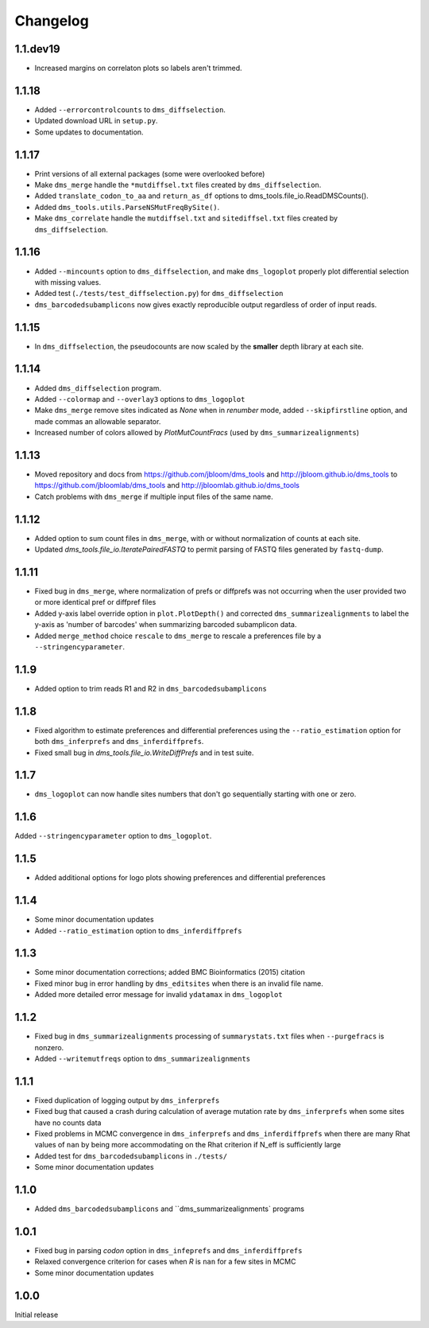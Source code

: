 Changelog
===========

1.1.dev19
------------

* Increased margins on correlaton plots so labels aren't trimmed.

1.1.18
----------
* Added ``--errorcontrolcounts`` to ``dms_diffselection``.

* Updated download URL in ``setup.py``.

* Some updates to documentation.

1.1.17
----------
* Print versions of all external packages (some were overlooked before)

* Make ``dms_merge`` handle the ``*mutdiffsel.txt`` files created by ``dms_diffselection``.

* Added ``translate_codon_to_aa`` and ``return_as_df`` options to dms_tools.file_io.ReadDMSCounts().

* Added ``dms_tools.utils.ParseNSMutFreqBySite()``.

* Make ``dms_correlate`` handle the ``mutdiffsel.txt`` and ``sitediffsel.txt``  files created by ``dms_diffselection``.

1.1.16
--------
* Added ``--mincounts`` option to ``dms_diffselection``, and make ``dms_logoplot`` properly plot differential selection with missing values.

* Added test (``./tests/test_diffselection.py``) for ``dms_diffselection``

* ``dms_barcodedsubamplicons`` now gives exactly reproducible output regardless of order of input reads. 

1.1.15
-------
* In ``dms_diffselection``, the pseudocounts are now scaled by the **smaller** depth library at each site.

1.1.14
------
* Added ``dms_diffselection`` program.

* Added ``--colormap`` and ``--overlay3`` options to ``dms_logoplot``

* Make ``dms_merge`` remove sites indicated as *None* when in *renumber* mode, added ``--skipfirstline`` option, and made commas an allowable separator.

* Increased number of colors allowed by *PlotMutCountFracs* (used by ``dms_summarizealignments``)

1.1.13
-----------
* Moved repository and docs from https://github.com/jbloom/dms_tools and http://jbloom.github.io/dms_tools to https://github.com/jbloomlab/dms_tools and http://jbloomlab.github.io/dms_tools

* Catch problems with ``dms_merge`` if multiple input files of the same name.

1.1.12
-------------
* Added option to sum count files in ``dms_merge``, with or without normalization of counts at each site. 

* Updated *dms_tools.file_io.IteratePairedFASTQ* to permit parsing of FASTQ files generated by ``fastq-dump``. 

1.1.11
-------------
* Fixed bug in ``dms_merge``, where normalization of prefs or diffprefs was not occurring when the user provided two or more identical pref or diffpref files

* Added y-axis label override option in ``plot.PlotDepth()`` and corrected ``dms_summarizealignments`` to label the y-axis as 'number of barcodes' when summarizing barcoded subamplicon data.

* Added ``merge_method`` choice ``rescale`` to ``dms_merge`` to rescale a preferences file by a ``--stringencyparameter``.

1.1.9
-------------
* Added option to trim reads R1 and R2 in ``dms_barcodedsubamplicons``

1.1.8
--------
* Fixed algorithm to estimate preferences and differential preferences using the ``--ratio_estimation`` option for both ``dms_inferprefs`` and ``dms_inferdiffprefs``.

* Fixed small bug in *dms_tools.file_io.WriteDiffPrefs* and in test suite.

1.1.7
--------
* ``dms_logoplot`` can now handle sites numbers that don't go sequentially starting with one or zero.

1.1.6
-------
Added ``--stringencyparameter`` option to ``dms_logoplot``.

1.1.5
---------
* Added additional options for logo plots showing preferences and differential preferences 

1.1.4
----------
* Some minor documentation updates

* Added ``--ratio_estimation`` option to ``dms_inferdiffprefs``

1.1.3
--------
* Some minor documentation corrections; added BMC Bioinformatics (2015) citation

* Fixed minor bug in error handling by ``dms_editsites`` when there is an invalid file name.

* Added more detailed error message for invalid ``ydatamax`` in ``dms_logoplot``

1.1.2
--------
* Fixed bug in ``dms_summarizealignments`` processing of ``summarystats.txt`` files when ``--purgefracs`` is nonzero.

* Added ``--writemutfreqs`` option to ``dms_summarizealignments``

1.1.1
-------
* Fixed duplication of logging output by ``dms_inferprefs``

* Fixed bug that caused a crash during calculation of average mutation rate by ``dms_inferprefs`` when some sites have no counts data

* Fixed problems in MCMC convergence in ``dms_inferprefs`` and ``dms_inferdiffprefs`` when there are many Rhat values of ``nan`` by being more accommodating on the Rhat criterion if N_eff is sufficiently large

* Added test for ``dms_barcodedsubamplicons`` in ``./tests/``

* Some minor documentation updates

1.1.0
------
* Added ``dms_barcodedsubamplicons`` and ``dms_summarizealignments` programs

1.0.1
--------
* Fixed bug in parsing *codon* option in ``dms_infeprefs`` and ``dms_inferdiffprefs``

* Relaxed convergence criterion for cases when *R* is ``nan`` for a few sites in MCMC

* Some minor documentation updates

1.0.0
--------
Initial release
